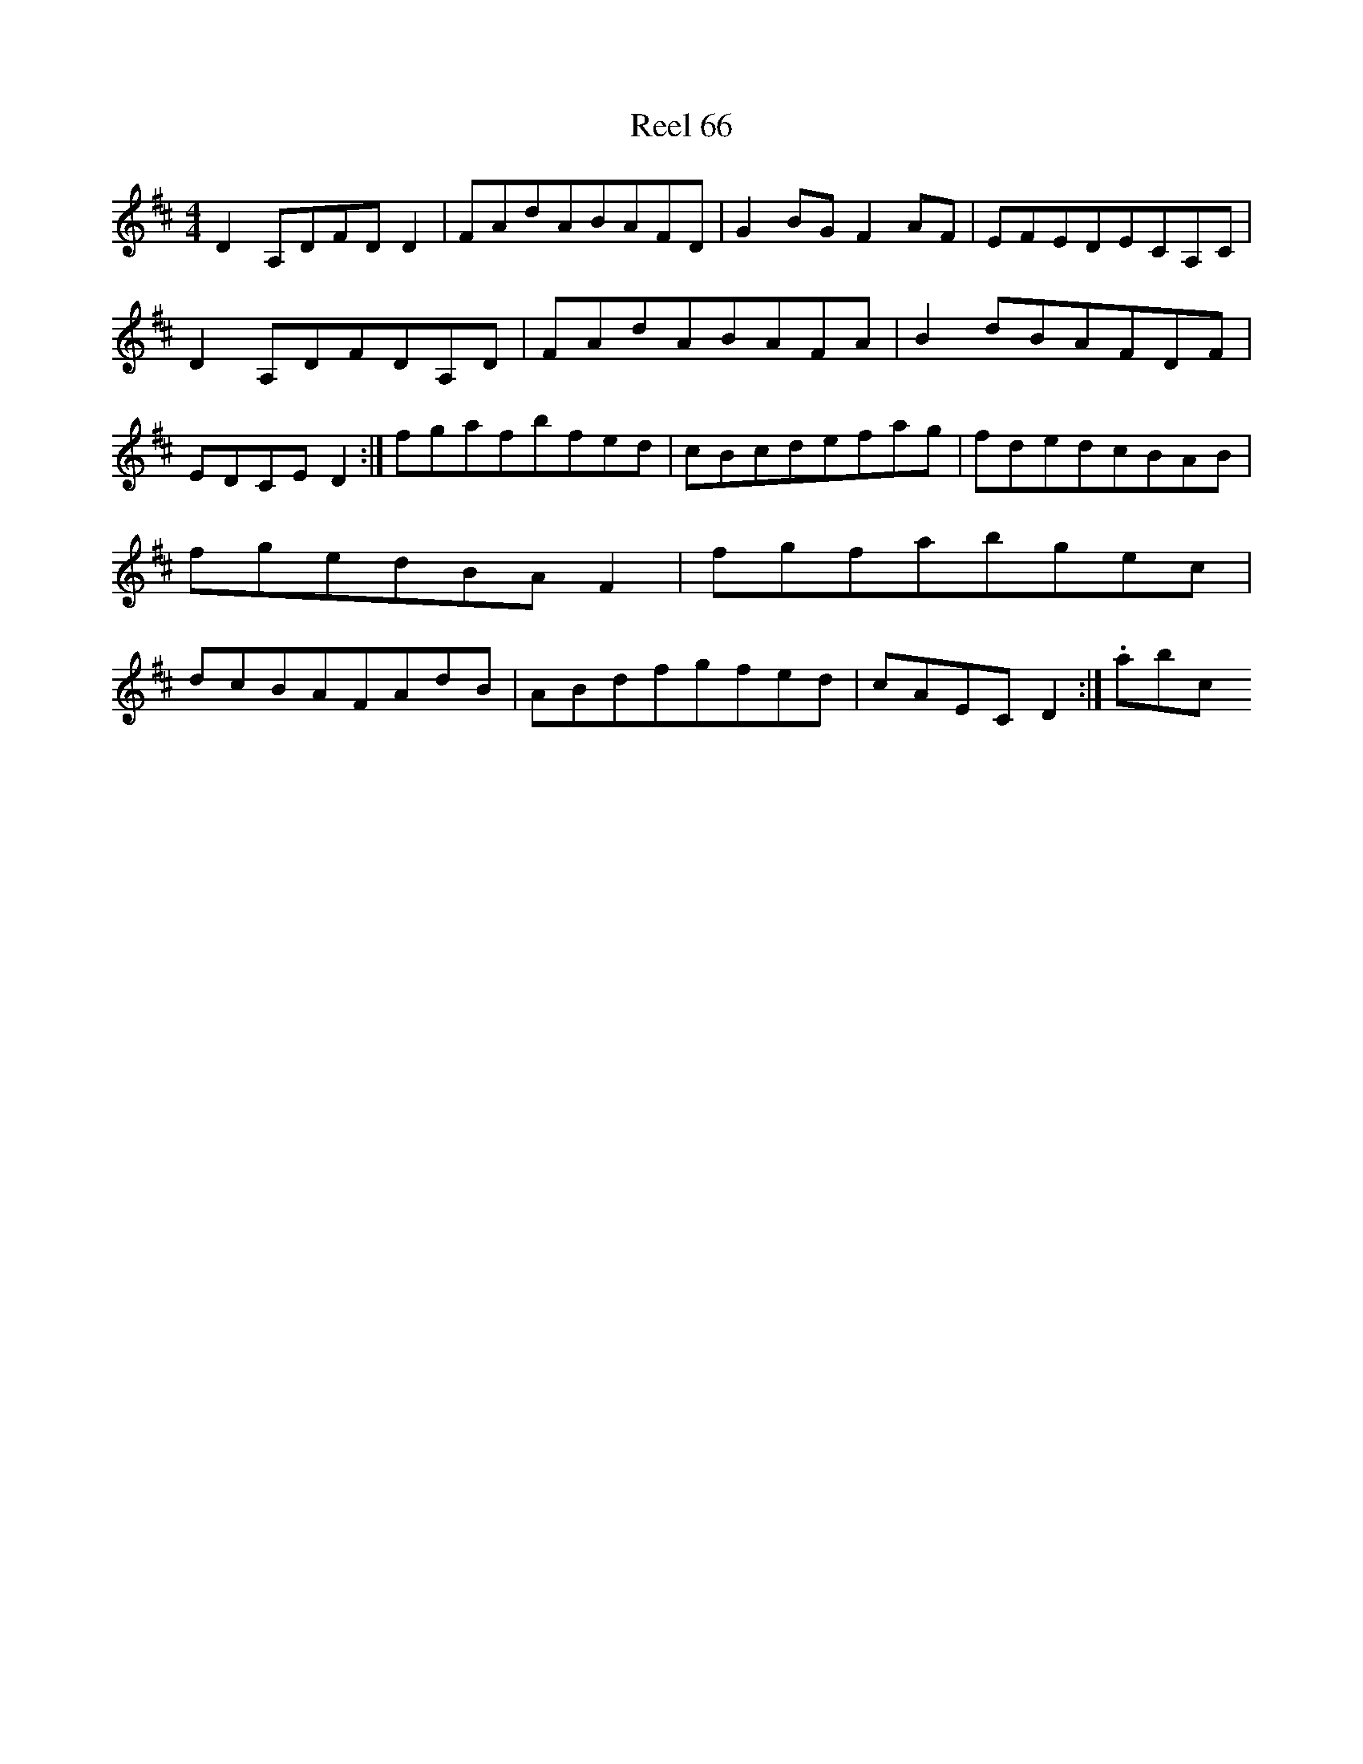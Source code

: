 X:66
T:Reel 66
M: 4/4
L:1/8
K: D Major
D2A,DFDD2|FAdABAFD|G2BGF2AF|EFEDECA,C|D2A,DFDA,D|FAdABAFA|B2dBAFDF|EDCED2:|fgafbfed|cBcdefag|fdedcBAB|fgedBAF2|fgfabgec|dcBAFAdB|ABdfgfed|cAECD2:|.abc